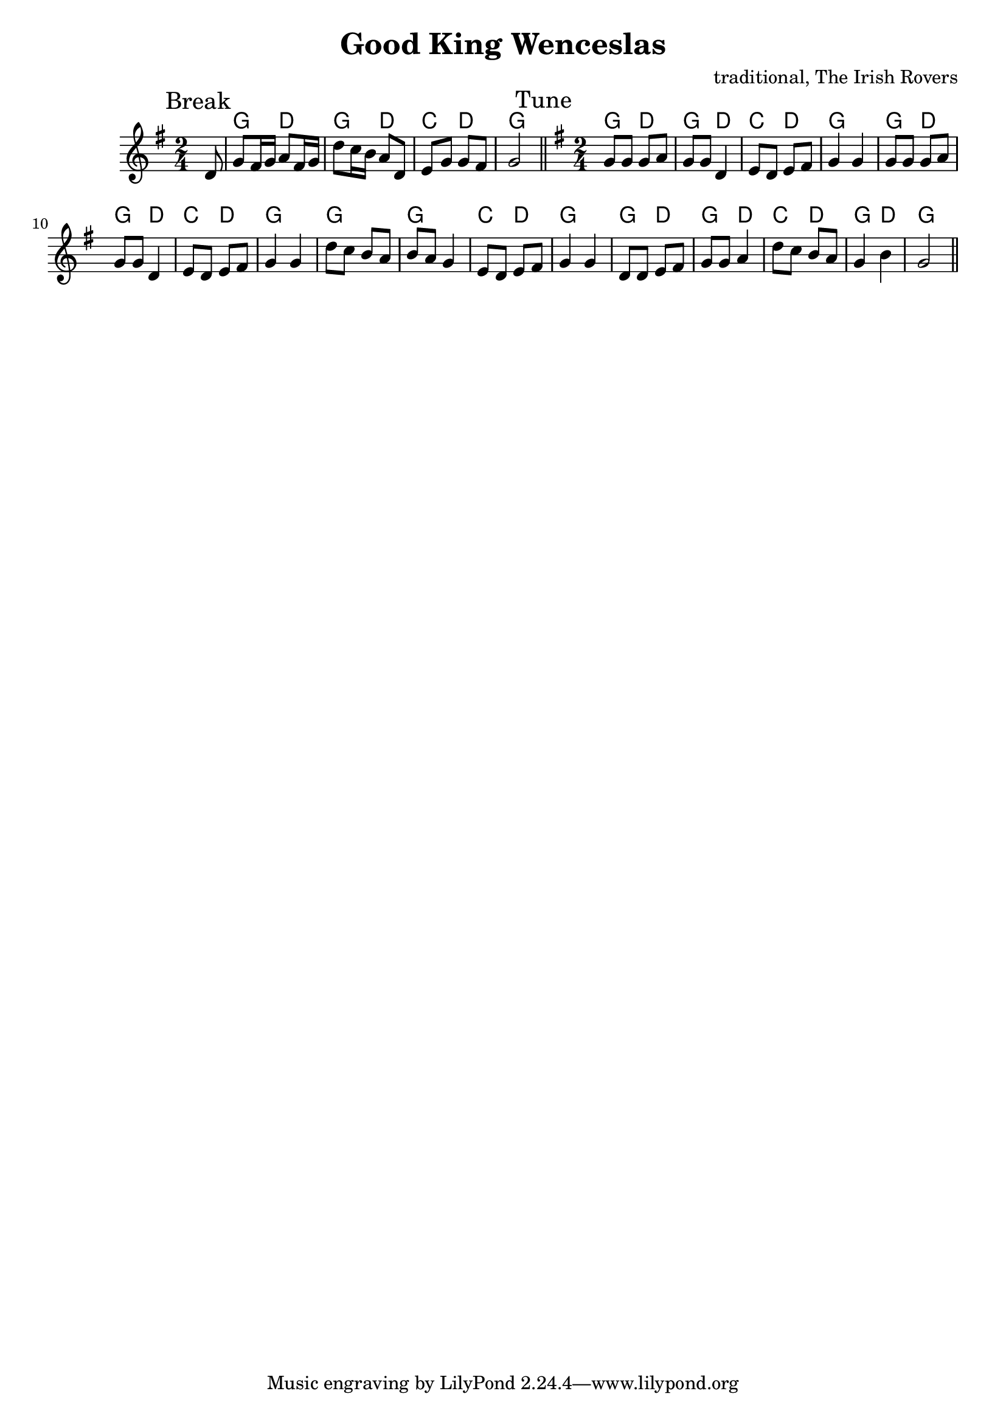 \version "2.14.2"

\header{
  title = "Good King Wenceslas"
  composer = "traditional, The Irish Rovers"
}

HBreak = \chordmode {s8 | g4 d | g4 d | c4 d | g2 |}
Break = {
  \time 2/4 \key g \major
  \mark "Break"
  \partial 8 {d'8 |}
  \relative c''{g8 fis16 g a8 fis16 g | }
  \relative c''{d8 c16 b a8 d,|}
  \relative c'{e8 g g fis | g2 |}
}

HTuneA = \chordmode {g4 d | g4 d | c4 d | g2 |}
HTune = {
  \HTuneA \HTuneA
  \chordmode{g2 | g2 | c4 d | g2 |}
  \chordmode {g4 d | g4 d | c4 d | g4 d | g2 |}
}
TuneAA = \relative c'{ e8 d e fis | g4 g | }
TuneA = {\relative c''{g8 g g a | g8 g d4 |} \TuneAA}
Tune = {
  \time 2/4 \key g \major
  \mark "Tune"
  \TuneA \TuneA
  \relative c''{d8 c b a | b8 a g4 | } \TuneAA
  \relative c'{d8 d e fis | g8 g a4 | d8 c b a | g4 b | g2 |}
}


<<
  \new ChordNames{\HBreak \HTune}
  \new Staff{
    \clef treble
    \Break \bar "||"
    \Tune \bar "||"
  }
>>
